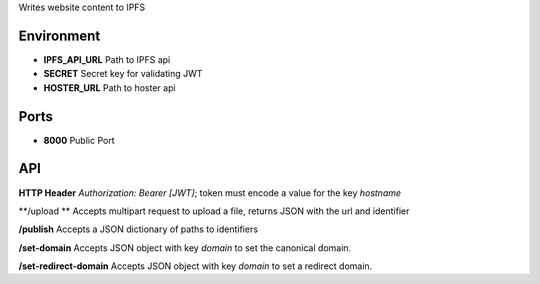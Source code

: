 Writes website content to IPFS


Environment
===========

* **IPFS_API_URL** Path to IPFS api
* **SECRET** Secret key for validating JWT
* **HOSTER_URL** Path to hoster api


Ports
=====

* **8000** Public Port


API
===

**HTTP Header** `Authorization: Bearer [JWT]`; token must encode a value for the key `hostname`

**/upload ** Accepts multipart request to upload a file, returns JSON with the url and identifier

**/publish** Accepts a JSON dictionary of paths to identifiers 

**/set-domain** Accepts JSON object with key `domain` to set the canonical domain.

**/set-redirect-domain** Accepts JSON object with key `domain` to set a redirect domain.

